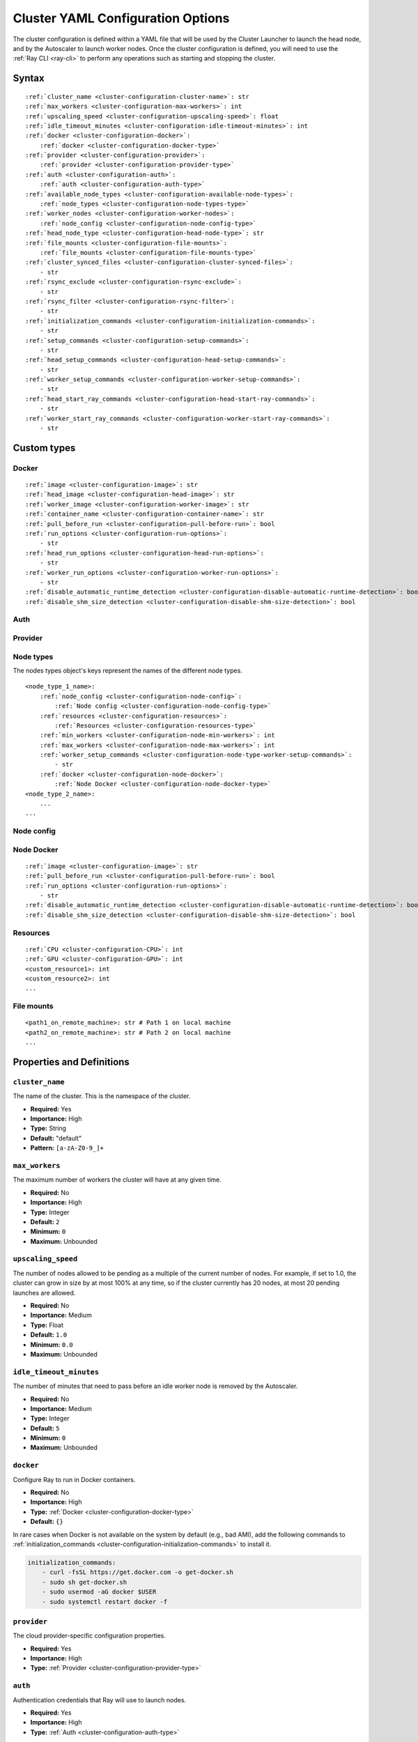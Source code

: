 .. _cluster-config:

Cluster YAML Configuration Options
==================================

The cluster configuration is defined within a YAML file that will be used by the Cluster Launcher to launch the head node, and by the Autoscaler to launch worker nodes. Once the cluster configuration is defined, you will need to use the :ref:`Ray CLI <ray-cli>` to perform any operations such as starting and stopping the cluster.

Syntax
------

.. parsed-literal::

    :ref:`cluster_name <cluster-configuration-cluster-name>`: str
    :ref:`max_workers <cluster-configuration-max-workers>`: int
    :ref:`upscaling_speed <cluster-configuration-upscaling-speed>`: float
    :ref:`idle_timeout_minutes <cluster-configuration-idle-timeout-minutes>`: int
    :ref:`docker <cluster-configuration-docker>`:
        :ref:`docker <cluster-configuration-docker-type>`
    :ref:`provider <cluster-configuration-provider>`:
        :ref:`provider <cluster-configuration-provider-type>`
    :ref:`auth <cluster-configuration-auth>`:
        :ref:`auth <cluster-configuration-auth-type>`
    :ref:`available_node_types <cluster-configuration-available-node-types>`:
        :ref:`node_types <cluster-configuration-node-types-type>`
    :ref:`worker_nodes <cluster-configuration-worker-nodes>`:
        :ref:`node_config <cluster-configuration-node-config-type>`
    :ref:`head_node_type <cluster-configuration-head-node-type>`: str
    :ref:`file_mounts <cluster-configuration-file-mounts>`:
        :ref:`file_mounts <cluster-configuration-file-mounts-type>`
    :ref:`cluster_synced_files <cluster-configuration-cluster-synced-files>`:
        - str
    :ref:`rsync_exclude <cluster-configuration-rsync-exclude>`:
        - str
    :ref:`rsync_filter <cluster-configuration-rsync-filter>`:
        - str
    :ref:`initialization_commands <cluster-configuration-initialization-commands>`:
        - str
    :ref:`setup_commands <cluster-configuration-setup-commands>`:
        - str
    :ref:`head_setup_commands <cluster-configuration-head-setup-commands>`:
        - str
    :ref:`worker_setup_commands <cluster-configuration-worker-setup-commands>`:
        - str
    :ref:`head_start_ray_commands <cluster-configuration-head-start-ray-commands>`:
        - str
    :ref:`worker_start_ray_commands <cluster-configuration-worker-start-ray-commands>`:
        - str

Custom types
------------

.. _cluster-configuration-docker-type:

Docker
~~~~~~

.. parsed-literal::
    :ref:`image <cluster-configuration-image>`: str
    :ref:`head_image <cluster-configuration-head-image>`: str
    :ref:`worker_image <cluster-configuration-worker-image>`: str
    :ref:`container_name <cluster-configuration-container-name>`: str
    :ref:`pull_before_run <cluster-configuration-pull-before-run>`: bool
    :ref:`run_options <cluster-configuration-run-options>`:
        - str
    :ref:`head_run_options <cluster-configuration-head-run-options>`:
        - str
    :ref:`worker_run_options <cluster-configuration-worker-run-options>`:
        - str
    :ref:`disable_automatic_runtime_detection <cluster-configuration-disable-automatic-runtime-detection>`: bool
    :ref:`disable_shm_size_detection <cluster-configuration-disable-shm-size-detection>`: bool

.. _cluster-configuration-auth-type:

Auth
~~~~

.. tabs::
    .. group-tab:: AWS

        .. parsed-literal::

            :ref:`ssh_user <cluster-configuration-ssh-user>`: str
            :ref:`ssh_private_key <cluster-configuration-ssh-private-key>`: str

    .. group-tab:: Azure

        .. parsed-literal::

            :ref:`ssh_user <cluster-configuration-ssh-user>`: str
            :ref:`ssh_private_key <cluster-configuration-ssh-private-key>`: str
            :ref:`ssh_public_key <cluster-configuration-ssh-public-key>`: str

    .. group-tab:: GCP

        .. parsed-literal::

            :ref:`ssh_user <cluster-configuration-ssh-user>`: str
            :ref:`ssh_private_key <cluster-configuration-ssh-private-key>`: str

.. _cluster-configuration-provider-type:

Provider
~~~~~~~~

.. tabs::
    .. group-tab:: AWS

        .. parsed-literal::

            :ref:`type <cluster-configuration-type>`: str
            :ref:`region <cluster-configuration-region>`: str
            :ref:`availability_zone <cluster-configuration-availability-zone>`: str
            :ref:`cache_stopped_nodes <cluster-configuration-cache-stopped-nodes>`: bool

    .. group-tab:: Azure

        .. parsed-literal::

            :ref:`type <cluster-configuration-type>`: str
            :ref:`location <cluster-configuration-location>`: str
            :ref:`resource_group <cluster-configuration-resource-group>`: str
            :ref:`subscription_id <cluster-configuration-subscription-id>`: str
            :ref:`cache_stopped_nodes <cluster-configuration-cache-stopped-nodes>`: bool

    .. group-tab:: GCP

        .. parsed-literal::

            :ref:`type <cluster-configuration-type>`: str
            :ref:`region <cluster-configuration-region>`: str
            :ref:`availability_zone <cluster-configuration-availability-zone>`: str
            :ref:`project_id <cluster-configuration-project-id>`: str
            :ref:`cache_stopped_nodes <cluster-configuration-cache-stopped-nodes>`: bool

.. _cluster-configuration-node-types-type:

Node types
~~~~~~~~~~

The nodes types object's keys represent the names of the different node types.

.. parsed-literal::
    <node_type_1_name>:
        :ref:`node_config <cluster-configuration-node-config>`:
            :ref:`Node config <cluster-configuration-node-config-type>`
        :ref:`resources <cluster-configuration-resources>`:
            :ref:`Resources <cluster-configuration-resources-type>`
        :ref:`min_workers <cluster-configuration-node-min-workers>`: int
        :ref:`max_workers <cluster-configuration-node-max-workers>`: int
        :ref:`worker_setup_commands <cluster-configuration-node-type-worker-setup-commands>`:
            - str
        :ref:`docker <cluster-configuration-node-docker>`:
            :ref:`Node Docker <cluster-configuration-node-docker-type>`
    <node_type_2_name>:
        ...
    ...

.. _cluster-configuration-node-config-type:

Node config
~~~~~~~~~~~

.. tabs::
    .. group-tab:: AWS

        A YAML object which conforms to the EC2 ``create_instances`` API in `the AWS docs <https://boto3.amazonaws.com/v1/documentation/api/latest/reference/services/ec2.html#EC2.ServiceResource.create_instances>`_.

    .. group-tab:: Azure

        A YAML object as defined in `the deployment template <https://docs.microsoft.com/en-us/azure/templates/microsoft.compute/virtualmachines>`_ whose resources are defined in `the Azure docs <https://docs.microsoft.com/en-us/azure/templates/>`_.

    .. group-tab:: GCP

        A YAML object as defined in `the GCP docs <https://cloud.google.com/compute/docs/reference/rest/v1/instances>`_.

.. _cluster-configuration-node-docker-type:

Node Docker
~~~~~~~~~~~

.. parsed-literal::

    :ref:`image <cluster-configuration-image>`: str
    :ref:`pull_before_run <cluster-configuration-pull-before-run>`: bool
    :ref:`run_options <cluster-configuration-run-options>`:
        - str
    :ref:`disable_automatic_runtime_detection <cluster-configuration-disable-automatic-runtime-detection>`: bool
    :ref:`disable_shm_size_detection <cluster-configuration-disable-shm-size-detection>`: bool

.. _cluster-configuration-resources-type:

Resources
~~~~~~~~~

.. parsed-literal::

    :ref:`CPU <cluster-configuration-CPU>`: int
    :ref:`GPU <cluster-configuration-GPU>`: int
    <custom_resource1>: int
    <custom_resource2>: int
    ...

.. _cluster-configuration-file-mounts-type:

File mounts
~~~~~~~~~~~

.. parsed-literal::
    <path1_on_remote_machine>: str # Path 1 on local machine
    <path2_on_remote_machine>: str # Path 2 on local machine
    ...

Properties and Definitions
--------------------------

.. _cluster-configuration-cluster-name:

``cluster_name``
~~~~~~~~~~~~~~~~

The name of the cluster. This is the namespace of the cluster.

* **Required:** Yes
* **Importance:** High
* **Type:** String
* **Default:** "default"
* **Pattern:** ``[a-zA-Z0-9_]+``

.. _cluster-configuration-max-workers:

``max_workers``
~~~~~~~~~~~~~~~

The maximum number of workers the cluster will have at any given time.

* **Required:** No
* **Importance:** High
* **Type:** Integer
* **Default:** ``2``
* **Minimum:** ``0``
* **Maximum:** Unbounded

.. _cluster-configuration-upscaling-speed:

``upscaling_speed``
~~~~~~~~~~~~~~~~~~~

The number of nodes allowed to be pending as a multiple of the current number of nodes. For example, if set to 1.0, the cluster can grow in size by at most 100% at any time, so if the cluster currently has 20 nodes, at most 20 pending launches are allowed.

* **Required:** No
* **Importance:** Medium
* **Type:** Float
* **Default:** ``1.0``
* **Minimum:** ``0.0``
* **Maximum:** Unbounded

.. _cluster-configuration-idle-timeout-minutes:

``idle_timeout_minutes``
~~~~~~~~~~~~~~~~~~~~~~~~

The number of minutes that need to pass before an idle worker node is removed by the Autoscaler.

* **Required:** No
* **Importance:** Medium
* **Type:** Integer
* **Default:** ``5``
* **Minimum:** ``0``
* **Maximum:** Unbounded

.. _cluster-configuration-docker:

``docker``
~~~~~~~~~~

Configure Ray to run in Docker containers.

* **Required:** No
* **Importance:** High
* **Type:** :ref:`Docker <cluster-configuration-docker-type>`
* **Default:** ``{}``

In rare cases when Docker is not available on the system by default (e.g., bad AMI), add the following commands to :ref:`initialization_commands <cluster-configuration-initialization-commands>` to install it.

.. code-block:: yaml

    initialization_commands:
        - curl -fsSL https://get.docker.com -o get-docker.sh
        - sudo sh get-docker.sh
        - sudo usermod -aG docker $USER
        - sudo systemctl restart docker -f

.. _cluster-configuration-provider:

``provider``
~~~~~~~~~~~~

The cloud provider-specific configuration properties.

* **Required:** Yes
* **Importance:** High
* **Type:** :ref:`Provider <cluster-configuration-provider-type>`

.. _cluster-configuration-auth:

``auth``
~~~~~~~~

Authentication credentials that Ray will use to launch nodes.

* **Required:** Yes
* **Importance:** High
* **Type:** :ref:`Auth <cluster-configuration-auth-type>`

.. _cluster-configuration-available-node-types:

``available_node_types``
~~~~~~~~~~~~~~~~~~~~~~~~

Tells the autoscaler the allowed node types and the resources they provide.
The key is the name of the node type, which is just for debugging purposes.

* **Required:** No
* **Importance:** High
* **Type:** :ref:`Node types <cluster-configuration-node-types-type>`
* **Default:**

.. tabs::
    .. group-tab:: AWS

        .. code-block:: yaml

          available_node_types:
            ray.head.default:
                node_config:
                  InstanceType: m5.large
                  BlockDeviceMappings:
                      - DeviceName: /dev/sda1
                        Ebs:
                            VolumeSize: 100
                resources: {"CPU": 2}
                min_workers: 0
                max_workers: 0
            ray.worker.small:
                node_config:
                  InstanceType: m5.large
                  InstanceMarketOptions:
                      MarketType: spot
                resources: {"CPU": 2}
                min_workers: 0
                max_workers: 1

.. _cluster-configuration-head-node-type:

``head_node_type``
~~~~~~~~~~~~~~~~~~

The key for one of the node types in :ref:`available_node_types <cluster-configuration-available-node-types>`. This node type will be used to launch the head node.


* **Required:** Yes
* **Importance:** High
* **Type:** String
* **Pattern:** ``[a-zA-Z0-9_]+``

.. _cluster-configuration-worker-nodes:

``worker_nodes``
~~~~~~~~~~~~~~~~

The configuration to be used to launch worker nodes on the cloud service provider. Generally, node configs are set in the :ref:`node config of each node type <cluster-configuration-node-config>`. Setting this property allows propagation of a default value to all the node types when they launch as workers (e.g., using spot instances across all workers can be configured here so that it doesn't have to be set across all instance types).

* **Required:** No
* **Importance:** Low
* **Type:** :ref:`Node config <cluster-configuration-node-config-type>`
* **Default:** ``{}``

.. _cluster-configuration-file-mounts:

``file_mounts``
~~~~~~~~~~~~~~~

The files or directories to copy to the head and worker nodes.

* **Required:** No
* **Importance:** High
* **Type:** :ref:`File mounts <cluster-configuration-file-mounts-type>`
* **Default:** ``[]``

.. _cluster-configuration-cluster-synced-files:

``cluster_synced_files``
~~~~~~~~~~~~~~~~~~~~~~~~

A list of paths to the files or directories to copy from the head node to the worker nodes. The same path on the head node will be copied to the worker node. This behavior is a subset of the file_mounts behavior, so in the vast majority of cases one should just use :ref:`file_mounts <cluster-configuration-file-mounts>`.

* **Required:** No
* **Importance:** Low
* **Type:** List of String
* **Default:** ``[]``

.. _cluster-configuration-rsync-exclude:

``rsync_exclude``
~~~~~~~~~~~~~~~~~

A list of patterns for files to exclude when running ``rsync up`` or ``rsync down``. The filter is applied on the source directory only.

Example for a pattern in the list: ``**/.git/**``.

* **Required:** No
* **Importance:** Low
* **Type:** List of String
* **Default:** ``[]``

.. _cluster-configuration-rsync-filter:

``rsync_filter``
~~~~~~~~~~~~~~~~

A list of patterns for files to exclude when running ``rsync up`` or ``rsync down``. The filter is applied on the source directory and recursively through all subdirectories.

Example for a pattern in the list: ``.gitignore``.

* **Required:** No
* **Importance:** Low
* **Type:** List of String
* **Default:** ``[]``

.. _cluster-configuration-initialization-commands:

``initialization_commands``
~~~~~~~~~~~~~~~~~~~~~~~~~~~

A list of commands that will be run before the :ref:`setup commands <cluster-configuration-setup-commands>`. If Docker is enabled, these commands will run outside the container and before Docker is setup.

* **Required:** No
* **Importance:** Medium
* **Type:** List of String
* **Default:** ``[]``

.. _cluster-configuration-setup-commands:

``setup_commands``
~~~~~~~~~~~~~~~~~~

A list of commands to run to set up nodes. These commands will always run on the head and worker nodes and will be merged with :ref:`head setup commands <cluster-configuration-head-setup-commands>` for head and with :ref:`worker setup commands <cluster-configuration-worker-setup-commands>` for workers.

* **Required:** No
* **Importance:** Medium
* **Type:** List of String
* **Default:**

.. tabs::
    .. group-tab:: AWS

        .. code-block:: yaml

            # Default setup_commands:
            setup_commands:
              - echo 'export PATH="$HOME/anaconda3/envs/tensorflow_p36/bin:$PATH"' >> ~/.bashrc
              - pip install -U https://s3-us-west-2.amazonaws.com/ray-wheels/latest/ray-2.0.0.dev0-cp36-cp36m-manylinux2014_x86_64.whl

- Setup commands should ideally be *idempotent* (i.e., can be run multiple times without changing the result); this allows Ray to safely update nodes after they have been created. You can usually make commands idempotent with small modifications, e.g. ``git clone foo`` can be rewritten as ``test -e foo || git clone foo`` which checks if the repo is already cloned first.

- Setup commands are run sequentially but separately. For example, if you are using anaconda, you need to run ``conda activate env && pip install -U ray`` because splitting the command into two setup commands will not work.

- Ideally, you should avoid using setup_commands by creating a docker image with all the dependencies preinstalled to minimize startup time.

- **Tip**: if you also want to run apt-get commands during setup add the following list of commands:

    .. code-block:: yaml

        setup_commands:
          - sudo pkill -9 apt-get || true
          - sudo pkill -9 dpkg || true
          - sudo dpkg --configure -a

.. _cluster-configuration-head-setup-commands:

``head_setup_commands``
~~~~~~~~~~~~~~~~~~~~~~~

A list of commands to run to set up the head node. These commands will be merged with the general :ref:`setup commands <cluster-configuration-setup-commands>`.

* **Required:** No
* **Importance:** Low
* **Type:** List of String
* **Default:** ``[]``

.. _cluster-configuration-worker-setup-commands:

``worker_setup_commands``
~~~~~~~~~~~~~~~~~~~~~~~~~

A list of commands to run to set up the worker nodes. These commands will be merged with the general :ref:`setup commands <cluster-configuration-setup-commands>`.

* **Required:** No
* **Importance:** Low
* **Type:** List of String
* **Default:** ``[]``

.. _cluster-configuration-head-start-ray-commands:

``head_start_ray_commands``
~~~~~~~~~~~~~~~~~~~~~~~~~~~

Commands to start ray on the head node. You don't need to change this.

* **Required:** No
* **Importance:** Low
* **Type:** List of String
* **Default:**

.. tabs::
    .. group-tab:: AWS

        .. code-block:: yaml

            head_start_ray_commands:
              - ray stop
              - ulimit -n 65536; ray start --head --port=6379 --object-manager-port=8076 --autoscaling-config=~/ray_bootstrap_config.yaml

.. _cluster-configuration-worker-start-ray-commands:

``worker_start_ray_commands``
~~~~~~~~~~~~~~~~~~~~~~~~~~~~~

Command to start ray on worker nodes. You don't need to change this.

* **Required:** No
* **Importance:** Low
* **Type:** List of String
* **Default:**

.. tabs::
    .. group-tab:: AWS

        .. code-block:: yaml

            worker_start_ray_commands:
              - ray stop
              - ulimit -n 65536; ray start --address=$RAY_HEAD_IP:6379 --object-manager-port=8076

.. _cluster-configuration-image:

``docker.image``
~~~~~~~~~~~~~~~~

The default Docker image to pull in the head and worker nodes. This can be overridden by the :ref:`head_image <cluster-configuration-head-image>` and :ref:`worker_image <cluster-configuration-worker-image>` fields. If neither `image` nor (:ref:`head_image <cluster-configuration-head-image>` and :ref:`worker_image <cluster-configuration-worker-image>`) are specified, Ray will not use Docker.

* **Required:** Yes (If Docker is in use.)
* **Importance:** High
* **Type:** String

The Ray project provides Docker images on `DockerHub <https://hub.docker.com/u/rayproject>`_. The repository includes following images:

* ``rayproject/ray-ml:latest-gpu``: CUDA support, includes ML dependencies.
* ``rayproject/ray:latest-gpu``: CUDA support, no ML dependencies.
* ``rayproject/ray-ml:latest``: No CUDA support, includes ML dependencies.
* ``rayproject/ray:latest``: No CUDA support, no ML dependencies.

.. _cluster-configuration-head-image:

``docker.head_image``
~~~~~~~~~~~~~~~~~~~~~
Docker image for the head node to override the default :ref:`docker image <cluster-configuration-image>`.

* **Required:** No
* **Importance:** Low
* **Type:** String

.. _cluster-configuration-worker-image:

``docker.worker_image``
~~~~~~~~~~~~~~~~~~~~~~~
Docker image for the worker nodes to override the default :ref:`docker image <cluster-configuration-image>`.

* **Required:** No
* **Importance:** Low
* **Type:** String

.. _cluster-configuration-container-name:

``docker.container_name``
~~~~~~~~~~~~~~~~~~~~~~~~~

The name to use when starting the Docker container.

* **Required:** Yes (If Docker is in use.)
* **Importance:** Low
* **Type:** String
* **Default:** ray_container

.. _cluster-configuration-pull-before-run:

``docker.pull_before_run``
~~~~~~~~~~~~~~~~~~~~~~~~~~

If enabled, the latest version of image will be pulled when starting Docker. If disabled, ``docker run`` will only pull the image if no cached version is present.

* **Required:** No
* **Importance:** Medium
* **Type:** Boolean
* **Default:** ``True``

.. _cluster-configuration-run-options:

``docker.run_options``
~~~~~~~~~~~~~~~~~~~~~~

The extra options to pass to ``docker run``.

* **Required:** No
* **Importance:** Medium
* **Type:** List of String
* **Default:** ``[]``

.. _cluster-configuration-head-run-options:

``docker.head_run_options``
~~~~~~~~~~~~~~~~~~~~~~~~~~~

The extra options to pass to ``docker run`` for head node only.

* **Required:** No
* **Importance:** Low
* **Type:** List of String
* **Default:** ``[]``

.. _cluster-configuration-worker-run-options:

``docker.worker_run_options``
~~~~~~~~~~~~~~~~~~~~~~~~~~~~~

The extra options to pass to ``docker run`` for worker nodes only.

* **Required:** No
* **Importance:** Low
* **Type:** List of String
* **Default:** ``[]``

.. _cluster-configuration-disable-automatic-runtime-detection:

``docker.disable_automatic_runtime_detection``
~~~~~~~~~~~~~~~~~~~~~~~~~~~~~~~~~~~~~~~~~~~~~~

If enabled, Ray will not try to use the NVIDIA Container Runtime if GPUs are present.

* **Required:** No
* **Importance:** Low
* **Type:** Boolean
* **Default:** ``False``


.. _cluster-configuration-disable-shm-size-detection:

``docker.disable_shm_size_detection``
~~~~~~~~~~~~~~~~~~~~~~~~~~~~~~~~~~~~~

If enabled, Ray will not automatically specify the size ``/dev/shm`` for the started container and the runtime's default value (64MiB for Docker) will be used.

* **Required:** No
* **Importance:** Low
* **Type:** Boolean
* **Default:** ``False``


.. _cluster-configuration-ssh-user:

``auth.ssh_user``
~~~~~~~~~~~~~~~~~

The user that Ray will authenticate with when launching new nodes.

* **Required:** Yes
* **Importance:** High
* **Type:** String

.. _cluster-configuration-ssh-private-key:

``auth.ssh_private_key``
~~~~~~~~~~~~~~~~~~~~~~~~

.. tabs::
    .. group-tab:: AWS

        The path to an existing private key for Ray to use. If not configured, Ray will create a new private keypair (default behavior). If configured, the key must be added to the project-wide metadata and ``KeyName`` has to be defined in the :ref:`node configuration <cluster-configuration-node-config>`.

        * **Required:** No
        * **Importance:** Low
        * **Type:** String

    .. group-tab:: Azure

        The path to an existing private key for Ray to use.

        * **Required:** Yes
        * **Importance:** High
        * **Type:** String

        You may use ``ssh-keygen -t rsa -b 4096`` to generate a new ssh keypair.

    .. group-tab:: GCP

        The path to an existing private key for Ray to use. If not configured, Ray will create a new private keypair (default behavior). If configured, the key must be added to the project-wide metadata and ``KeyName`` has to be defined in the :ref:`node configuration <cluster-configuration-node-config>`.

        * **Required:** No
        * **Importance:** Low
        * **Type:** String

.. _cluster-configuration-ssh-public-key:

``auth.ssh_public_key``
~~~~~~~~~~~~~~~~~~~~~~~

.. tabs::
    .. group-tab:: AWS

        Not available.

    .. group-tab:: Azure

        The path to an existing public key for Ray to use.

        * **Required:** Yes
        * **Importance:** High
        * **Type:** String

    .. group-tab:: GCP

        Not available.

.. _cluster-configuration-type:

``provider.type``
~~~~~~~~~~~~~~~~~

.. tabs::
    .. group-tab:: AWS

        The cloud service provider. For AWS, this must be set to ``aws``.

        * **Required:** Yes
        * **Importance:** High
        * **Type:** String

    .. group-tab:: Azure

        The cloud service provider. For Azure, this must be set to ``azure``.

        * **Required:** Yes
        * **Importance:** High
        * **Type:** String

    .. group-tab:: GCP

        The cloud service provider. For GCP, this must be set to ``gcp``.

        * **Required:** Yes
        * **Importance:** High
        * **Type:** String

.. _cluster-configuration-region:

``provider.region``
~~~~~~~~~~~~~~~~~~~

.. tabs::
    .. group-tab:: AWS

        The region to use for deployment of the Ray cluster.

        * **Required:** Yes
        * **Importance:** High
        * **Type:** String
        * **Default:** us-west-2

    .. group-tab:: Azure

        Not available.

    .. group-tab:: GCP

        The region to use for deployment of the Ray cluster.

        * **Required:** Yes
        * **Importance:** High
        * **Type:** String
        * **Default:** us-west1

.. _cluster-configuration-availability-zone:

``provider.availability_zone``
~~~~~~~~~~~~~~~~~~~~~~~~~~~~~~

.. tabs::
    .. group-tab:: AWS

        A string specifying a comma-separated list of availability zone(s) that nodes may be launched in.

        * **Required:** No
        * **Importance:** Low
        * **Type:** String
        * **Default:** us-west-2a,us-west-2b

    .. group-tab:: Azure

        Not available.

    .. group-tab:: GCP

        A string specifying a comma-separated list of availability zone(s) that nodes may be launched in.

        * **Required:** No
        * **Importance:** Low
        * **Type:** String
        * **Default:** us-west1-a

.. _cluster-configuration-location:

``provider.location``
~~~~~~~~~~~~~~~~~~~~~

.. tabs::
    .. group-tab:: AWS

        Not available.

    .. group-tab:: Azure

        The location to use for deployment of the Ray cluster.

        * **Required:** Yes
        * **Importance:** High
        * **Type:** String
        * **Default:** westus2

    .. group-tab:: GCP

        Not available.

.. _cluster-configuration-resource-group:

``provider.resource_group``
~~~~~~~~~~~~~~~~~~~~~~~~~~~

.. tabs::
    .. group-tab:: AWS

        Not available.

    .. group-tab:: Azure

        The resource group to use for deployment of the Ray cluster.

        * **Required:** Yes
        * **Importance:** High
        * **Type:** String
        * **Default:** ray-cluster

    .. group-tab:: GCP

        Not available.

.. _cluster-configuration-subscription-id:

``provider.subscription_id``
~~~~~~~~~~~~~~~~~~~~~~~~~~~~

.. tabs::
    .. group-tab:: AWS

        Not available.

    .. group-tab:: Azure

        The subscription ID to use for deployment of the Ray cluster. If not specified, Ray will use the default from the Azure CLI.

        * **Required:** No
        * **Importance:** High
        * **Type:** String
        * **Default:** ``""``

    .. group-tab:: GCP

        Not available.

.. _cluster-configuration-project-id:

``provider.project_id``
~~~~~~~~~~~~~~~~~~~~~~~

.. tabs::
    .. group-tab:: AWS

        Not available.

    .. group-tab:: Azure

        Not available.

    .. group-tab:: GCP

        The globally unique project ID to use for deployment of the Ray cluster.

        * **Required:** No
        * **Importance:** Low
        * **Type:** String
        * **Default:** ``null``

.. _cluster-configuration-cache-stopped-nodes:

``provider.cache_stopped_nodes``
~~~~~~~~~~~~~~~~~~~~~~~~~~~~~~~~

If enabled, nodes will be *stopped* when the cluster scales down. If disabled, nodes will be *terminated* instead. Stopped nodes launch faster than terminated nodes.


* **Required:** No
* **Importance:** Low
* **Type:** Boolean
* **Default:** ``True``

.. _cluster-configuration-node-config:

``available_node_types.<node_type_name>.node_type.node_config``
~~~~~~~~~~~~~~~~~~~~~~~~~~~~~~~~~~~~~~~~~~~~~~~~~~~~~~~~~~~~~~~

The configuration to be used to launch the nodes on the cloud service provider. Among other things, this will specify the instance type to be launched.

* **Required:** Yes
* **Importance:** High
* **Type:** :ref:`Node config <cluster-configuration-node-config-type>`

.. _cluster-configuration-resources:

``available_node_types.<node_type_name>.node_type.resources``
~~~~~~~~~~~~~~~~~~~~~~~~~~~~~~~~~~~~~~~~~~~~~~~~~~~~~~~~~~~~~

The resources that a node type provides, which enables the autoscaler to automatically select the right type of nodes to launch given the resource demands of the application. The resources specified will be automatically passed to the ``ray start`` command for the node via an environment variable. If not provided, Autoscaler can automatically detect them only for AWS/Kubernetes cloud providers. For more information, see also the `resource demand scheduler <https://github.com/ray-project/ray/blob/master/python/ray/autoscaler/_private/resource_demand_scheduler.py>`_

* **Required:** Yes (except for AWS/K8s)
* **Importance:** High
* **Type:** :ref:`Resources <cluster-configuration-resources-type>`
* **Default:** ``{}``

In some cases, adding special nodes without any resources may be desirable. Such nodes can be used as a driver which connects to the cluster to launch jobs. In order to manually add a node to an autoscaled cluster, the *ray-cluster-name* tag should be set and *ray-node-type* tag should be set to unmanaged. Unmanaged nodes can be created by setting the resources to ``{}`` and the :ref:`maximum workers <cluster-configuration-node-min-workers>` to 0. The Autoscaler will not attempt to start, stop, or update unmanaged nodes. The user is responsible for properly setting up and cleaning up unmanaged nodes.

.. _cluster-configuration-node-min-workers:

``available_node_types.<node_type_name>.node_type.min_workers``
~~~~~~~~~~~~~~~~~~~~~~~~~~~~~~~~~~~~~~~~~~~~~~~~~~~~~~~~~~~~~~~

The minimum number of workers to maintain for this node type regardless of utilization.

* **Required:** No
* **Importance:** High
* **Type:** Integer
* **Default:** ``0``
* **Minimum:** ``0``
* **Maximum:** Unbounded

.. _cluster-configuration-node-max-workers:

``available_node_types.<node_type_name>.node_type.max_workers``
~~~~~~~~~~~~~~~~~~~~~~~~~~~~~~~~~~~~~~~~~~~~~~~~~~~~~~~~~~~~~~~

The maximum number of workers to have in the cluster for this node type regardless of utilization. This takes precedence over :ref:`minimum workers <cluster-configuration-node-min-workers>`.

* **Required:** No
* **Importance:** High
* **Type:** Integer
* **Default:** ``0``
* **Minimum:** ``0``
* **Maximum:** Unbounded

.. _cluster-configuration-node-type-worker-setup-commands:

``available_node_types.<node_type_name>.node_type.worker_setup_commands``
~~~~~~~~~~~~~~~~~~~~~~~~~~~~~~~~~~~~~~~~~~~~~~~~~~~~~~~~~~~~~~~~~~~~~~~~~

A list of commands to run to set up worker nodes of this type. These commands will replace the general :ref:`worker setup commands <cluster-configuration-worker-setup-commands>` for the node.

* **Required:** No
* **Importance:** low
* **Type:** List of String
* **Default:** ``[]``

.. _cluster-configuration-cpu:

``available_node_types.<node_type_name>.node_type.resources.CPU``
~~~~~~~~~~~~~~~~~~~~~~~~~~~~~~~~~~~~~~~~~~~~~~~~~~~~~~~~~~~~~~~~~

.. tabs::
    .. group-tab:: AWS

        The number of CPUs made available by this node. If not configured, Autoscaler can automatically detect them only for AWS/Kubernetes cloud providers.

        * **Required:** Yes (except for AWS/K8s)
        * **Importance:** High
        * **Type:** Integer

    .. group-tab:: Azure

        The number of CPUs made available by this node.

        * **Required:** Yes
        * **Importance:** High
        * **Type:** Integer

    .. group-tab:: GCP

        The number of CPUs made available by this node.

        * **Required:** No
        * **Importance:** High
        * **Type:** Integer


.. _cluster-configuration-gpu:

``available_node_types.<node_type_name>.node_type.resources.GPU``
~~~~~~~~~~~~~~~~~~~~~~~~~~~~~~~~~~~~~~~~~~~~~~~~~~~~~~~~~~~~~~~~~

.. tabs::
    .. group-tab:: AWS

        The number of GPUs made available by this node. If not configured, Autoscaler can automatically detect them only for AWS/Kubernetes cloud providers.

        * **Required:** No
        * **Importance:** Low
        * **Type:** Integer

    .. group-tab:: Azure

        The number of GPUs made available by this node.

        * **Required:** No
        * **Importance:** High
        * **Type:** Integer

    .. group-tab:: GCP

        The number of GPUs made available by this node.

        * **Required:** No
        * **Importance:** High
        * **Type:** Integer

.. _cluster-configuration-node-docker:

``available_node_types.<node_type_name>.docker``
~~~~~~~~~~~~~~~~~~~~~~~~~~~~~~~~~~~~~~~~~~~~~~~~

A set of overrides to the top-level :ref:`Docker <cluster-configuration-docker>` configuration.

* **Required:** No
* **Importance:** Low
* **Type:** :ref:`docker <cluster-configuration-node-docker-type>`
* **Default:** ``{}``

Examples
--------

Minimal configuration
~~~~~~~~~~~~~~~~~~~~~

.. tabs::
    .. group-tab:: AWS

        .. literalinclude:: ../../../python/ray/autoscaler/aws/example-minimal.yaml
            :language: yaml

    .. group-tab:: Azure
    
        .. literalinclude:: ../../../python/ray/autoscaler/azure/example-minimal.yaml
            :language: yaml

    .. group-tab:: GCP
    
        .. literalinclude:: ../../../python/ray/autoscaler/gcp/example-minimal.yaml
            :language: yaml

Full configuration
~~~~~~~~~~~~~~~~~~

.. tabs::
    .. group-tab:: AWS

        .. literalinclude:: ../../../python/ray/autoscaler/aws/example-full.yaml
            :language: yaml

    .. group-tab:: Azure
    
        .. literalinclude:: ../../../python/ray/autoscaler/azure/example-full.yaml
            :language: yaml

    .. group-tab:: GCP
    
        .. literalinclude:: ../../../python/ray/autoscaler/gcp/example-full.yaml
            :language: yaml
